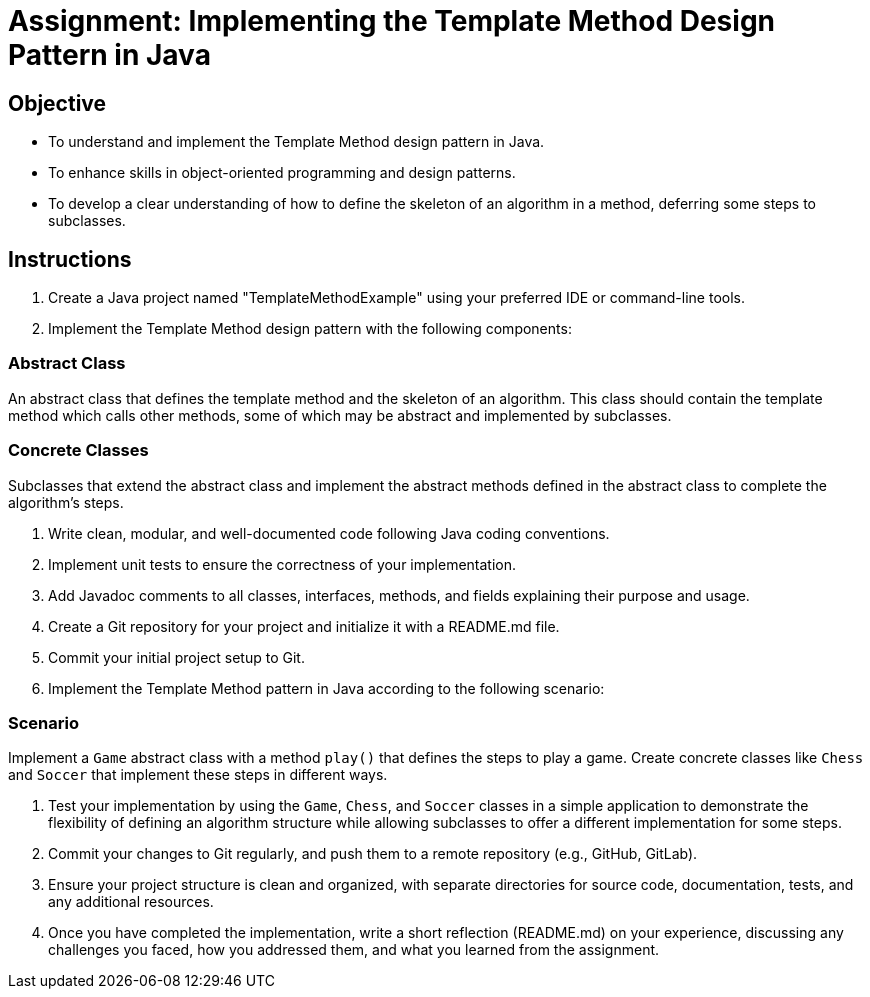 
=  Assignment: Implementing the Template Method Design Pattern in Java

== Objective

* To understand and implement the Template Method design pattern in Java.
* To enhance skills in object-oriented programming and design patterns.
* To develop a clear understanding of how to define the skeleton of an algorithm in a method, deferring some steps to subclasses.

== Instructions

. Create a Java project named "TemplateMethodExample" using your preferred IDE or command-line tools.
. Implement the Template Method design pattern with the following components:

=== Abstract Class
An abstract class that defines the template method and the skeleton of an algorithm. This class should contain the template method which calls other methods, some of which may be abstract and implemented by subclasses.

=== Concrete Classes
Subclasses that extend the abstract class and implement the abstract methods defined in the abstract class to complete the algorithm's steps.

. Write clean, modular, and well-documented code following Java coding conventions.
. Implement unit tests to ensure the correctness of your implementation.
. Add Javadoc comments to all classes, interfaces, methods, and fields explaining their purpose and usage.
. Create a Git repository for your project and initialize it with a README.md file.
. Commit your initial project setup to Git.
. Implement the Template Method pattern in Java according to the following scenario:

=== Scenario
Implement a `Game` abstract class with a method `play()` that defines the steps to play a game. Create concrete classes like `Chess` and `Soccer` that implement these steps in different ways.

. Test your implementation by using the `Game`, `Chess`, and `Soccer` classes in a simple application to demonstrate the flexibility of defining an algorithm structure while allowing subclasses to offer a different implementation for some steps.
. Commit your changes to Git regularly, and push them to a remote repository (e.g., GitHub, GitLab).
. Ensure your project structure is clean and organized, with separate directories for source code, documentation, tests, and any additional resources.
. Once you have completed the implementation, write a short reflection (README.md) on your experience, discussing any challenges you faced, how you addressed them, and what you learned from the assignment.
